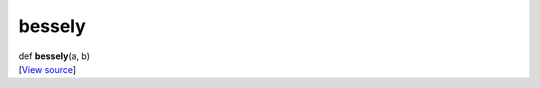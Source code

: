 *******
bessely
*******

.. container:: entry-detail
   :name: bessely(a,b)-instance-method

   .. container:: signature

      def **bessely**\ (a, b)

   .. container::

      [`View
      source <https://github.com/crystal-data/num.cr/blob/32a5d0701dd7cef3485867d2afd897900ca60901/src/core/math.cr#L55>`__]
